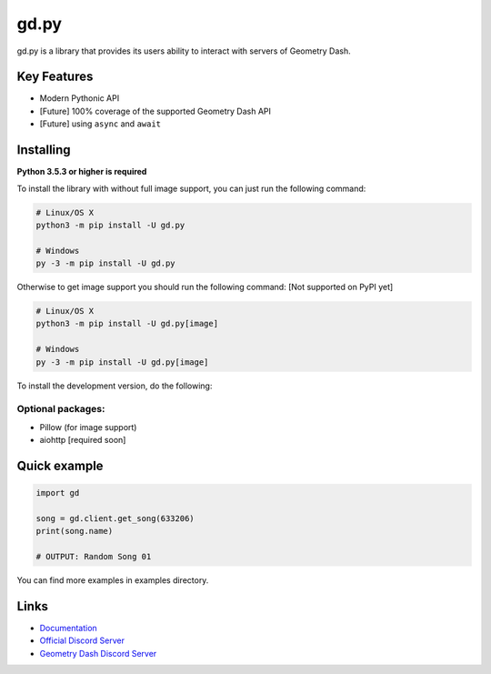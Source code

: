 gd.py
=====

gd.py is a library that provides its users ability to interact with servers of Geometry Dash.

Key Features
------------

- Modern Pythonic API
- [Future] 100% coverage of the supported Geometry Dash API
- [Future] using ``async`` and ``await``

Installing
----------

**Python 3.5.3 or higher is required**

To install the library with without full image support, you can just run the following command:

.. code:: sh

    # Linux/OS X
    python3 -m pip install -U gd.py

    # Windows
    py -3 -m pip install -U gd.py

Otherwise to get image support you should run the following command:
[Not supported on PyPI yet]

.. code:: sh

    # Linux/OS X
    python3 -m pip install -U gd.py[image]

    # Windows
    py -3 -m pip install -U gd.py[image]

To install the development version, do the following:

.. code:: sh
    $ git clone https://github.com/NeKitDSS/gd.py
    $ cd gd.py
    $ python3 -m pip install -U .[image]

Optional packages:
~~~~~~~~~~~~~~~~~~

* Pillow (for image support)
* aiohttp [required soon]

Quick example
-------------

.. code:: python

    import gd

    song = gd.client.get_song(633206)
    print(song.name)

    # OUTPUT: Random Song 01

You can find more examples in examples directory.

Links
-----

- `Documentation <https://gdpy.readthedocs.io/en/latest/index.html>`_
- `Official Discord Server <https://discord.gg/KjehjaC>`_
- `Geometry Dash Discord Server <https://discord.gg/xkgrP29>`_
